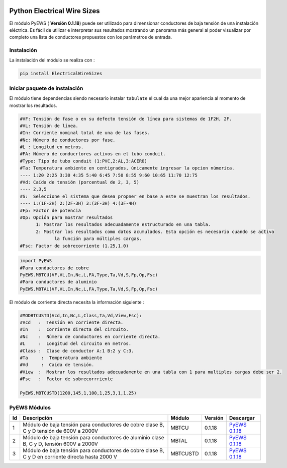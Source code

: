 | |image1|
| |image2|
| |image3|
| |image4|
| |image5|\ |image6|

.. _header-n4:

Python Electrical Wire Sizes 
============================

El módulo PyEWS ( **Versión 0.1.18**) puede ser utilizado para
dimensionar conductores de baja tensión de una instalación eléctrica. Es
fácil de utilizar e interpretar sus resultados mostrando un panorama más
general al poder visualizar por completo una lista de conductores
propuestos con los parámetros de entrada.

.. _header-n6:

Instalación
-----------

La instalación del módulo se realiza con :

.. code:: python

   pip install ElectricalWireSizes

.. _header-n9:

Iniciar paquete de instalación
------------------------------

El módulo tiene dependencias siendo necesario instalar ``tabulate`` el
cual da una mejor apariencia al momento de mostrar los resultados.

.. code:: tex

   #VF: Tensión de fase o en su defecto tensión de línea para sistemas de 1F2H, 2F.
   #VL: Tensión de línea.
   #In: Corriente nominal total de una de las fases.
   #Nc: Número de conductores por fase.
   #L : Longitud en metros.
   #FA: Número de conducrtores activos en el tubo conduit.
   #Type: Tipo de tubo conduit (1:PVC,2:AL,3:ACERO)
   #Ta: Temperatura ambiente en centigrados, únicamente ingresar la opcion númerica.
   ---- 1:20 2:25 3:30 4:35 5:40 6:45 7:50 8:55 9:60 10:65 11:70 12:75
   #Vd: Caída de tensión (porcentual de 2, 3, 5)
   ---- 2,3,5	
   #S:  Seleccione el sistema que desea propner en base a este se muestran los resultados.
   ---- 1:(1F-2H) 2:(2F-3H) 3:(3F-3H) 4:(3F-4H)
   #Fp: Factor de potencia
   #Op: Opción para mostrar resultados
   	 1: Mostrar los resultados adecuadamente estructurado en una tabla. 
   	 2: Mostrar los resultados como datos acumulados. Esta opción es necesario cuando se activa
   	 	la función para múltiples cargas.
   #Fsc: Factor de sobrecorriente (1.25,1.0)

.. code:: python

   import PyEWS
   #Para conductores de cobre
   PyEWS.MBTCU(VF,VL,In,Nc,L,FA,Type,Ta,Vd,S,Fp,Op,Fsc)
   #Para conductores de aluminio
   PyEWS.MBTAL(VF,VL,In,Nc,L,FA,Type,Ta,Vd,S,Fp,Op,Fsc)

El módulo de corriente directa necesita la información siguiente :

.. code:: python

   #MODBTCUSTD(Vcd,In,Nc,L,Class,Ta,Vd,View,Fsc):
   #Vcd   :  Tensión en corriente directa.
   #In    :  Corriente directa del circuito.
   #Nc    :  Número de conductores en corriente directa.
   #L     :  Longitud del circuito en metros.
   #Class :  Clase de conductor A:1 B:2 y C:3.
   #Ta	   :  Temperatura ambiente 
   #Vd	   :  Caída de tensión.
   #View  :  Mostrar los resultados adecuadamente en una tabla con 1 para multiples cargas debe ser 2.
   #Fsc   :  Factor de sobrecorrriente

   PyEWS.MBTCUSTD(1200,145,1,100,1,25,3,1,1.25)

.. _header-n16:

PyEWS Módulos
-------------

+----+---------------------+----------+---------+---------------------+
| Id | Descripción         | Módulo   | Versión | Descargar           |
+====+=====================+==========+=========+=====================+
| 1  | Módulo de baja      | MBTCU    | 0.1.18  | `PyEWS              |
|    | tensión para        |          |         | 0.1.18 <h           |
|    | conductores de      |          |         | ttps://github.com/j |
|    | cobre clase B, C y  |          |         | acometoss/PyEWS>`__ |
|    | D tensión de 600V a |          |         |                     |
|    | 2000V               |          |         |                     |
+----+---------------------+----------+---------+---------------------+
| 2  | Módulo de baja      | MBTAL    | 0.1.18  | `PyEWS              |
|    | tensión para        |          |         | 0.1.18 <h           |
|    | conductores de      |          |         | ttps://github.com/j |
|    | aluminio clase B, C |          |         | acometoss/PyEWS>`__ |
|    | y D, tensión 600V a |          |         |                     |
|    | 2000V               |          |         |                     |
+----+---------------------+----------+---------+---------------------+
| 3  | Módulo de baja      | MBTCUSTD | 0.1.18  | `PyEWS              |
|    | tensión para        |          |         | 0.1.18 <h           |
|    | conductores de      |          |         | ttps://github.com/j |
|    | cobre clase B, C y  |          |         | acometoss/PyEWS>`__ |
|    | D en corriente      |          |         |                     |
|    | directa hasta 2000  |          |         |                     |
|    | V                   |          |         |                     |
+----+---------------------+----------+---------+---------------------+

.. |image1| image:: https://badge.fury.io/py/ElectricalWireSizes.svg
   :target: https://badge.fury.io/py/ElectricalWireSizes
.. |image2| image:: https://static.pepy.tech/personalized-badge/electricalwiresizes?period=total&units=none&left_color=grey&right_color=blue&left_text=Downloads
   :target: https://pepy.tech/project/electricalwiresizes
.. |image3| image:: https://pepy.tech/badge/electricalwiresizes/month
   :target: https://pepy.tech/project/electricalwiresizes
.. |image4| image:: https://img.shields.io/badge/python-3 | 3.5 | 3.6 | 3.7 | 3.8 | 3.9-blue
   :target: https://pypi.org/project/ElectricalWireSizes/
.. |image5| image:: https://api.codeclimate.com/v1/badges/27c48038801ee954796d/maintainability
   :target: https://codeclimate.com/github/jacometoss/PyEWS/maintainability
.. |image6| image:: https://app.codacy.com/project/badge/Grade/8d8575adf7e149999e6bc84c657fc94e
   :target: https://www.codacy.com/gh/jacometoss/PyEWS/dashboard?utm_source=github.com&amp;utm_medium=referral&amp;utm_content=jacometoss/PyEWS&amp;utm_campaign=Badge_Grade
